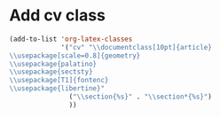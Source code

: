 * Add cv class 
#+BEGIN_SRC emacs-lisp
(add-to-list 'org-latex-classes
             '("cv" "\\documentclass[10pt]{article}
\\usepackage[scale=0.8]{geometry}
\\usepackage{palatino}
\\usepackage{sectsty}
\\usepackage[T1]{fontenc}
\\usepackage{libertine}"
               ("\\section{%s}" . "\\section*{%s}")
               ))
#+END_SRC

